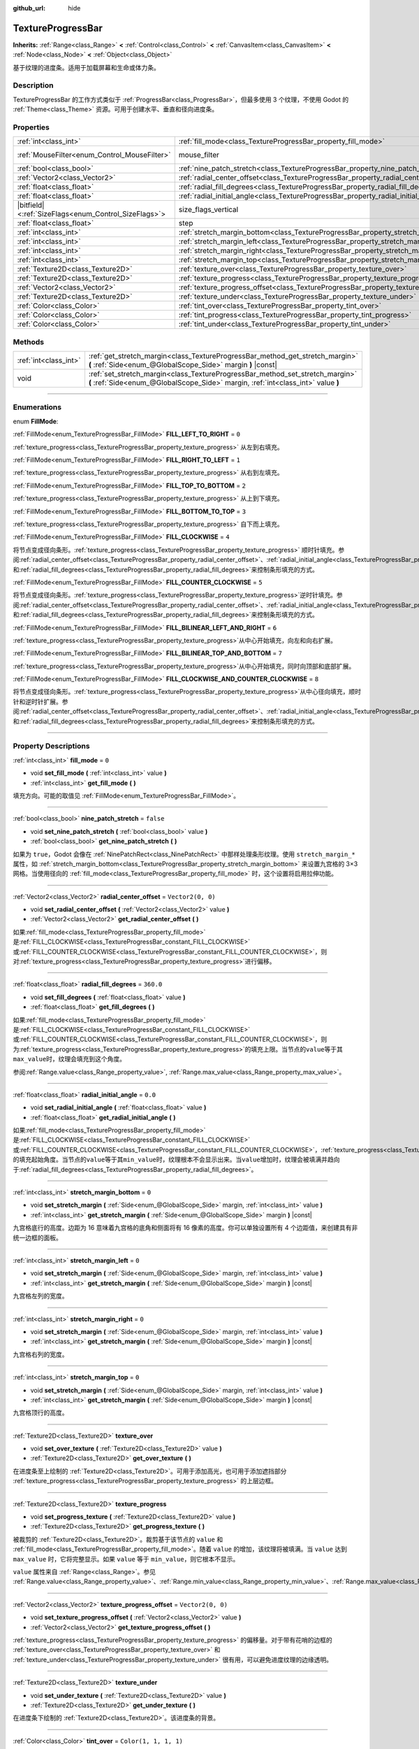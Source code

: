 :github_url: hide

.. DO NOT EDIT THIS FILE!!!
.. Generated automatically from Godot engine sources.
.. Generator: https://github.com/godotengine/godot/tree/master/doc/tools/make_rst.py.
.. XML source: https://github.com/godotengine/godot/tree/master/doc/classes/TextureProgressBar.xml.

.. _class_TextureProgressBar:

TextureProgressBar
==================

**Inherits:** :ref:`Range<class_Range>` **<** :ref:`Control<class_Control>` **<** :ref:`CanvasItem<class_CanvasItem>` **<** :ref:`Node<class_Node>` **<** :ref:`Object<class_Object>`

基于纹理的进度条。适用于加载屏幕和生命或体力条。

.. rst-class:: classref-introduction-group

Description
-----------

TextureProgressBar 的工作方式类似于 :ref:`ProgressBar<class_ProgressBar>`\ ，但最多使用 3 个纹理，不使用 Godot 的 :ref:`Theme<class_Theme>` 资源。可用于创建水平、垂直和径向进度条。

.. rst-class:: classref-reftable-group

Properties
----------

.. table::
   :widths: auto

   +--------------------------------------------------------+-------------------------------------------------------------------------------------------+------------------------------------------------------------------------------+
   | :ref:`int<class_int>`                                  | :ref:`fill_mode<class_TextureProgressBar_property_fill_mode>`                             | ``0``                                                                        |
   +--------------------------------------------------------+-------------------------------------------------------------------------------------------+------------------------------------------------------------------------------+
   | :ref:`MouseFilter<enum_Control_MouseFilter>`           | mouse_filter                                                                              | ``1`` (overrides :ref:`Control<class_Control_property_mouse_filter>`)        |
   +--------------------------------------------------------+-------------------------------------------------------------------------------------------+------------------------------------------------------------------------------+
   | :ref:`bool<class_bool>`                                | :ref:`nine_patch_stretch<class_TextureProgressBar_property_nine_patch_stretch>`           | ``false``                                                                    |
   +--------------------------------------------------------+-------------------------------------------------------------------------------------------+------------------------------------------------------------------------------+
   | :ref:`Vector2<class_Vector2>`                          | :ref:`radial_center_offset<class_TextureProgressBar_property_radial_center_offset>`       | ``Vector2(0, 0)``                                                            |
   +--------------------------------------------------------+-------------------------------------------------------------------------------------------+------------------------------------------------------------------------------+
   | :ref:`float<class_float>`                              | :ref:`radial_fill_degrees<class_TextureProgressBar_property_radial_fill_degrees>`         | ``360.0``                                                                    |
   +--------------------------------------------------------+-------------------------------------------------------------------------------------------+------------------------------------------------------------------------------+
   | :ref:`float<class_float>`                              | :ref:`radial_initial_angle<class_TextureProgressBar_property_radial_initial_angle>`       | ``0.0``                                                                      |
   +--------------------------------------------------------+-------------------------------------------------------------------------------------------+------------------------------------------------------------------------------+
   | |bitfield|\<:ref:`SizeFlags<enum_Control_SizeFlags>`\> | size_flags_vertical                                                                       | ``1`` (overrides :ref:`Control<class_Control_property_size_flags_vertical>`) |
   +--------------------------------------------------------+-------------------------------------------------------------------------------------------+------------------------------------------------------------------------------+
   | :ref:`float<class_float>`                              | step                                                                                      | ``1.0`` (overrides :ref:`Range<class_Range_property_step>`)                  |
   +--------------------------------------------------------+-------------------------------------------------------------------------------------------+------------------------------------------------------------------------------+
   | :ref:`int<class_int>`                                  | :ref:`stretch_margin_bottom<class_TextureProgressBar_property_stretch_margin_bottom>`     | ``0``                                                                        |
   +--------------------------------------------------------+-------------------------------------------------------------------------------------------+------------------------------------------------------------------------------+
   | :ref:`int<class_int>`                                  | :ref:`stretch_margin_left<class_TextureProgressBar_property_stretch_margin_left>`         | ``0``                                                                        |
   +--------------------------------------------------------+-------------------------------------------------------------------------------------------+------------------------------------------------------------------------------+
   | :ref:`int<class_int>`                                  | :ref:`stretch_margin_right<class_TextureProgressBar_property_stretch_margin_right>`       | ``0``                                                                        |
   +--------------------------------------------------------+-------------------------------------------------------------------------------------------+------------------------------------------------------------------------------+
   | :ref:`int<class_int>`                                  | :ref:`stretch_margin_top<class_TextureProgressBar_property_stretch_margin_top>`           | ``0``                                                                        |
   +--------------------------------------------------------+-------------------------------------------------------------------------------------------+------------------------------------------------------------------------------+
   | :ref:`Texture2D<class_Texture2D>`                      | :ref:`texture_over<class_TextureProgressBar_property_texture_over>`                       |                                                                              |
   +--------------------------------------------------------+-------------------------------------------------------------------------------------------+------------------------------------------------------------------------------+
   | :ref:`Texture2D<class_Texture2D>`                      | :ref:`texture_progress<class_TextureProgressBar_property_texture_progress>`               |                                                                              |
   +--------------------------------------------------------+-------------------------------------------------------------------------------------------+------------------------------------------------------------------------------+
   | :ref:`Vector2<class_Vector2>`                          | :ref:`texture_progress_offset<class_TextureProgressBar_property_texture_progress_offset>` | ``Vector2(0, 0)``                                                            |
   +--------------------------------------------------------+-------------------------------------------------------------------------------------------+------------------------------------------------------------------------------+
   | :ref:`Texture2D<class_Texture2D>`                      | :ref:`texture_under<class_TextureProgressBar_property_texture_under>`                     |                                                                              |
   +--------------------------------------------------------+-------------------------------------------------------------------------------------------+------------------------------------------------------------------------------+
   | :ref:`Color<class_Color>`                              | :ref:`tint_over<class_TextureProgressBar_property_tint_over>`                             | ``Color(1, 1, 1, 1)``                                                        |
   +--------------------------------------------------------+-------------------------------------------------------------------------------------------+------------------------------------------------------------------------------+
   | :ref:`Color<class_Color>`                              | :ref:`tint_progress<class_TextureProgressBar_property_tint_progress>`                     | ``Color(1, 1, 1, 1)``                                                        |
   +--------------------------------------------------------+-------------------------------------------------------------------------------------------+------------------------------------------------------------------------------+
   | :ref:`Color<class_Color>`                              | :ref:`tint_under<class_TextureProgressBar_property_tint_under>`                           | ``Color(1, 1, 1, 1)``                                                        |
   +--------------------------------------------------------+-------------------------------------------------------------------------------------------+------------------------------------------------------------------------------+

.. rst-class:: classref-reftable-group

Methods
-------

.. table::
   :widths: auto

   +-----------------------+-------------------------------------------------------------------------------------------------------------------------------------------------------------------+
   | :ref:`int<class_int>` | :ref:`get_stretch_margin<class_TextureProgressBar_method_get_stretch_margin>` **(** :ref:`Side<enum_@GlobalScope_Side>` margin **)** |const|                      |
   +-----------------------+-------------------------------------------------------------------------------------------------------------------------------------------------------------------+
   | void                  | :ref:`set_stretch_margin<class_TextureProgressBar_method_set_stretch_margin>` **(** :ref:`Side<enum_@GlobalScope_Side>` margin, :ref:`int<class_int>` value **)** |
   +-----------------------+-------------------------------------------------------------------------------------------------------------------------------------------------------------------+

.. rst-class:: classref-section-separator

----

.. rst-class:: classref-descriptions-group

Enumerations
------------

.. _enum_TextureProgressBar_FillMode:

.. rst-class:: classref-enumeration

enum **FillMode**:

.. _class_TextureProgressBar_constant_FILL_LEFT_TO_RIGHT:

.. rst-class:: classref-enumeration-constant

:ref:`FillMode<enum_TextureProgressBar_FillMode>` **FILL_LEFT_TO_RIGHT** = ``0``

:ref:`texture_progress<class_TextureProgressBar_property_texture_progress>` 从左到右填充。

.. _class_TextureProgressBar_constant_FILL_RIGHT_TO_LEFT:

.. rst-class:: classref-enumeration-constant

:ref:`FillMode<enum_TextureProgressBar_FillMode>` **FILL_RIGHT_TO_LEFT** = ``1``

:ref:`texture_progress<class_TextureProgressBar_property_texture_progress>` 从右到左填充。

.. _class_TextureProgressBar_constant_FILL_TOP_TO_BOTTOM:

.. rst-class:: classref-enumeration-constant

:ref:`FillMode<enum_TextureProgressBar_FillMode>` **FILL_TOP_TO_BOTTOM** = ``2``

:ref:`texture_progress<class_TextureProgressBar_property_texture_progress>` 从上到下填充。

.. _class_TextureProgressBar_constant_FILL_BOTTOM_TO_TOP:

.. rst-class:: classref-enumeration-constant

:ref:`FillMode<enum_TextureProgressBar_FillMode>` **FILL_BOTTOM_TO_TOP** = ``3``

:ref:`texture_progress<class_TextureProgressBar_property_texture_progress>` 自下而上填充。

.. _class_TextureProgressBar_constant_FILL_CLOCKWISE:

.. rst-class:: classref-enumeration-constant

:ref:`FillMode<enum_TextureProgressBar_FillMode>` **FILL_CLOCKWISE** = ``4``

将节点变成径向条形。\ :ref:`texture_progress<class_TextureProgressBar_property_texture_progress>` 顺时针填充。参阅\ :ref:`radial_center_offset<class_TextureProgressBar_property_radial_center_offset>`\ 、\ :ref:`radial_initial_angle<class_TextureProgressBar_property_radial_initial_angle>`\ 和\ :ref:`radial_fill_degrees<class_TextureProgressBar_property_radial_fill_degrees>`\ 来控制条形填充的方式。

.. _class_TextureProgressBar_constant_FILL_COUNTER_CLOCKWISE:

.. rst-class:: classref-enumeration-constant

:ref:`FillMode<enum_TextureProgressBar_FillMode>` **FILL_COUNTER_CLOCKWISE** = ``5``

将节点变成径向条形。\ :ref:`texture_progress<class_TextureProgressBar_property_texture_progress>`\ 逆时针填充。参阅\ :ref:`radial_center_offset<class_TextureProgressBar_property_radial_center_offset>`\ 、\ :ref:`radial_initial_angle<class_TextureProgressBar_property_radial_initial_angle>`\ 和\ :ref:`radial_fill_degrees<class_TextureProgressBar_property_radial_fill_degrees>`\ 来控制条形填充的方式。

.. _class_TextureProgressBar_constant_FILL_BILINEAR_LEFT_AND_RIGHT:

.. rst-class:: classref-enumeration-constant

:ref:`FillMode<enum_TextureProgressBar_FillMode>` **FILL_BILINEAR_LEFT_AND_RIGHT** = ``6``

:ref:`texture_progress<class_TextureProgressBar_property_texture_progress>`\ 从中心开始填充，向左和向右扩展。

.. _class_TextureProgressBar_constant_FILL_BILINEAR_TOP_AND_BOTTOM:

.. rst-class:: classref-enumeration-constant

:ref:`FillMode<enum_TextureProgressBar_FillMode>` **FILL_BILINEAR_TOP_AND_BOTTOM** = ``7``

:ref:`texture_progress<class_TextureProgressBar_property_texture_progress>`\ 从中心开始填充，同时向顶部和底部扩展。

.. _class_TextureProgressBar_constant_FILL_CLOCKWISE_AND_COUNTER_CLOCKWISE:

.. rst-class:: classref-enumeration-constant

:ref:`FillMode<enum_TextureProgressBar_FillMode>` **FILL_CLOCKWISE_AND_COUNTER_CLOCKWISE** = ``8``

将节点变成径向条形。\ :ref:`texture_progress<class_TextureProgressBar_property_texture_progress>`\ 从中心径向填充，顺时针和逆时针扩展。参阅\ :ref:`radial_center_offset<class_TextureProgressBar_property_radial_center_offset>`\ 、\ :ref:`radial_initial_angle<class_TextureProgressBar_property_radial_initial_angle>`\ 和\ :ref:`radial_fill_degrees<class_TextureProgressBar_property_radial_fill_degrees>`\ 来控制条形填充的方式。

.. rst-class:: classref-section-separator

----

.. rst-class:: classref-descriptions-group

Property Descriptions
---------------------

.. _class_TextureProgressBar_property_fill_mode:

.. rst-class:: classref-property

:ref:`int<class_int>` **fill_mode** = ``0``

.. rst-class:: classref-property-setget

- void **set_fill_mode** **(** :ref:`int<class_int>` value **)**
- :ref:`int<class_int>` **get_fill_mode** **(** **)**

填充方向。可能的取值见 :ref:`FillMode<enum_TextureProgressBar_FillMode>`\ 。

.. rst-class:: classref-item-separator

----

.. _class_TextureProgressBar_property_nine_patch_stretch:

.. rst-class:: classref-property

:ref:`bool<class_bool>` **nine_patch_stretch** = ``false``

.. rst-class:: classref-property-setget

- void **set_nine_patch_stretch** **(** :ref:`bool<class_bool>` value **)**
- :ref:`bool<class_bool>` **get_nine_patch_stretch** **(** **)**

如果为 ``true``\ ，Godot 会像在 :ref:`NinePatchRect<class_NinePatchRect>` 中那样处理条形纹理。使用 ``stretch_margin_*`` 属性，如 :ref:`stretch_margin_bottom<class_TextureProgressBar_property_stretch_margin_bottom>` 来设置九宫格的 3×3 网格。当使用径向的 :ref:`fill_mode<class_TextureProgressBar_property_fill_mode>` 时，这个设置将启用拉伸功能。

.. rst-class:: classref-item-separator

----

.. _class_TextureProgressBar_property_radial_center_offset:

.. rst-class:: classref-property

:ref:`Vector2<class_Vector2>` **radial_center_offset** = ``Vector2(0, 0)``

.. rst-class:: classref-property-setget

- void **set_radial_center_offset** **(** :ref:`Vector2<class_Vector2>` value **)**
- :ref:`Vector2<class_Vector2>` **get_radial_center_offset** **(** **)**

如果\ :ref:`fill_mode<class_TextureProgressBar_property_fill_mode>`\ 是\ :ref:`FILL_CLOCKWISE<class_TextureProgressBar_constant_FILL_CLOCKWISE>`\ 或\ :ref:`FILL_COUNTER_CLOCKWISE<class_TextureProgressBar_constant_FILL_COUNTER_CLOCKWISE>`\ ，则对\ :ref:`texture_progress<class_TextureProgressBar_property_texture_progress>`\ 进行偏移。

.. rst-class:: classref-item-separator

----

.. _class_TextureProgressBar_property_radial_fill_degrees:

.. rst-class:: classref-property

:ref:`float<class_float>` **radial_fill_degrees** = ``360.0``

.. rst-class:: classref-property-setget

- void **set_fill_degrees** **(** :ref:`float<class_float>` value **)**
- :ref:`float<class_float>` **get_fill_degrees** **(** **)**

如果\ :ref:`fill_mode<class_TextureProgressBar_property_fill_mode>`\ 是\ :ref:`FILL_CLOCKWISE<class_TextureProgressBar_constant_FILL_CLOCKWISE>`\ 或\ :ref:`FILL_COUNTER_CLOCKWISE<class_TextureProgressBar_constant_FILL_COUNTER_CLOCKWISE>`\ ，则为\ :ref:`texture_progress<class_TextureProgressBar_property_texture_progress>`\ 的填充上限。当节点的\ ``value``\ 等于其\ ``max_value``\ 时，纹理会填充到这个角度。

参阅\ :ref:`Range.value<class_Range_property_value>`, :ref:`Range.max_value<class_Range_property_max_value>`\ 。

.. rst-class:: classref-item-separator

----

.. _class_TextureProgressBar_property_radial_initial_angle:

.. rst-class:: classref-property

:ref:`float<class_float>` **radial_initial_angle** = ``0.0``

.. rst-class:: classref-property-setget

- void **set_radial_initial_angle** **(** :ref:`float<class_float>` value **)**
- :ref:`float<class_float>` **get_radial_initial_angle** **(** **)**

如果\ :ref:`fill_mode<class_TextureProgressBar_property_fill_mode>`\ 是\ :ref:`FILL_CLOCKWISE<class_TextureProgressBar_constant_FILL_CLOCKWISE>`\ 或\ :ref:`FILL_COUNTER_CLOCKWISE<class_TextureProgressBar_constant_FILL_COUNTER_CLOCKWISE>`\ ，\ :ref:`texture_progress<class_TextureProgressBar_property_texture_progress>`\ 的填充起始角度。当节点的\ ``value``\ 等于其\ ``min_value``\ 时，纹理根本不会显示出来。当\ ``value``\ 增加时，纹理会被填满并趋向于\ :ref:`radial_fill_degrees<class_TextureProgressBar_property_radial_fill_degrees>`\ 。

.. rst-class:: classref-item-separator

----

.. _class_TextureProgressBar_property_stretch_margin_bottom:

.. rst-class:: classref-property

:ref:`int<class_int>` **stretch_margin_bottom** = ``0``

.. rst-class:: classref-property-setget

- void **set_stretch_margin** **(** :ref:`Side<enum_@GlobalScope_Side>` margin, :ref:`int<class_int>` value **)**
- :ref:`int<class_int>` **get_stretch_margin** **(** :ref:`Side<enum_@GlobalScope_Side>` margin **)** |const|

九宫格底行的高度。边距为 16 意味着九宫格的底角和侧面将有 16 像素的高度。你可以单独设置所有 4 个边距值，来创建具有非统一边框的面板。

.. rst-class:: classref-item-separator

----

.. _class_TextureProgressBar_property_stretch_margin_left:

.. rst-class:: classref-property

:ref:`int<class_int>` **stretch_margin_left** = ``0``

.. rst-class:: classref-property-setget

- void **set_stretch_margin** **(** :ref:`Side<enum_@GlobalScope_Side>` margin, :ref:`int<class_int>` value **)**
- :ref:`int<class_int>` **get_stretch_margin** **(** :ref:`Side<enum_@GlobalScope_Side>` margin **)** |const|

九宫格左列的宽度。

.. rst-class:: classref-item-separator

----

.. _class_TextureProgressBar_property_stretch_margin_right:

.. rst-class:: classref-property

:ref:`int<class_int>` **stretch_margin_right** = ``0``

.. rst-class:: classref-property-setget

- void **set_stretch_margin** **(** :ref:`Side<enum_@GlobalScope_Side>` margin, :ref:`int<class_int>` value **)**
- :ref:`int<class_int>` **get_stretch_margin** **(** :ref:`Side<enum_@GlobalScope_Side>` margin **)** |const|

九宫格右列的宽度。

.. rst-class:: classref-item-separator

----

.. _class_TextureProgressBar_property_stretch_margin_top:

.. rst-class:: classref-property

:ref:`int<class_int>` **stretch_margin_top** = ``0``

.. rst-class:: classref-property-setget

- void **set_stretch_margin** **(** :ref:`Side<enum_@GlobalScope_Side>` margin, :ref:`int<class_int>` value **)**
- :ref:`int<class_int>` **get_stretch_margin** **(** :ref:`Side<enum_@GlobalScope_Side>` margin **)** |const|

九宫格顶行的高度。

.. rst-class:: classref-item-separator

----

.. _class_TextureProgressBar_property_texture_over:

.. rst-class:: classref-property

:ref:`Texture2D<class_Texture2D>` **texture_over**

.. rst-class:: classref-property-setget

- void **set_over_texture** **(** :ref:`Texture2D<class_Texture2D>` value **)**
- :ref:`Texture2D<class_Texture2D>` **get_over_texture** **(** **)**

在进度条至上绘制的 :ref:`Texture2D<class_Texture2D>`\ 。可用于添加高光，也可用于添加遮挡部分 :ref:`texture_progress<class_TextureProgressBar_property_texture_progress>` 的上层边框。

.. rst-class:: classref-item-separator

----

.. _class_TextureProgressBar_property_texture_progress:

.. rst-class:: classref-property

:ref:`Texture2D<class_Texture2D>` **texture_progress**

.. rst-class:: classref-property-setget

- void **set_progress_texture** **(** :ref:`Texture2D<class_Texture2D>` value **)**
- :ref:`Texture2D<class_Texture2D>` **get_progress_texture** **(** **)**

被裁剪的 :ref:`Texture2D<class_Texture2D>`\ 。裁剪基于该节点的 ``value`` 和 :ref:`fill_mode<class_TextureProgressBar_property_fill_mode>`\ 。随着 ``value`` 的增加，该纹理将被填满。当 ``value`` 达到 ``max_value`` 时，它将完整显示。如果 ``value`` 等于 ``min_value``\ ，则它根本不显示。

\ ``value`` 属性来自 :ref:`Range<class_Range>`\ 。参见 :ref:`Range.value<class_Range_property_value>`\ 、\ :ref:`Range.min_value<class_Range_property_min_value>`\ 、\ :ref:`Range.max_value<class_Range_property_max_value>`\ 。

.. rst-class:: classref-item-separator

----

.. _class_TextureProgressBar_property_texture_progress_offset:

.. rst-class:: classref-property

:ref:`Vector2<class_Vector2>` **texture_progress_offset** = ``Vector2(0, 0)``

.. rst-class:: classref-property-setget

- void **set_texture_progress_offset** **(** :ref:`Vector2<class_Vector2>` value **)**
- :ref:`Vector2<class_Vector2>` **get_texture_progress_offset** **(** **)**

:ref:`texture_progress<class_TextureProgressBar_property_texture_progress>` 的偏移量。对于带有花哨的边框的 :ref:`texture_over<class_TextureProgressBar_property_texture_over>` 和 :ref:`texture_under<class_TextureProgressBar_property_texture_under>` 很有用，可以避免进度纹理的边缘透明。

.. rst-class:: classref-item-separator

----

.. _class_TextureProgressBar_property_texture_under:

.. rst-class:: classref-property

:ref:`Texture2D<class_Texture2D>` **texture_under**

.. rst-class:: classref-property-setget

- void **set_under_texture** **(** :ref:`Texture2D<class_Texture2D>` value **)**
- :ref:`Texture2D<class_Texture2D>` **get_under_texture** **(** **)**

在进度条下绘制的 :ref:`Texture2D<class_Texture2D>`\ 。该进度条的背景。

.. rst-class:: classref-item-separator

----

.. _class_TextureProgressBar_property_tint_over:

.. rst-class:: classref-property

:ref:`Color<class_Color>` **tint_over** = ``Color(1, 1, 1, 1)``

.. rst-class:: classref-property-setget

- void **set_tint_over** **(** :ref:`Color<class_Color>` value **)**
- :ref:`Color<class_Color>` **get_tint_over** **(** **)**

将条形的 ``texture_over`` 纹理的颜色相乘。其效果类似于 :ref:`CanvasItem.modulate<class_CanvasItem_property_modulate>` ，只是它只影响这个特定的纹理，而不是整个节点。

.. rst-class:: classref-item-separator

----

.. _class_TextureProgressBar_property_tint_progress:

.. rst-class:: classref-property

:ref:`Color<class_Color>` **tint_progress** = ``Color(1, 1, 1, 1)``

.. rst-class:: classref-property-setget

- void **set_tint_progress** **(** :ref:`Color<class_Color>` value **)**
- :ref:`Color<class_Color>` **get_tint_progress** **(** **)**

将条形的 ``texture_progress`` 纹理的颜色相乘。

.. rst-class:: classref-item-separator

----

.. _class_TextureProgressBar_property_tint_under:

.. rst-class:: classref-property

:ref:`Color<class_Color>` **tint_under** = ``Color(1, 1, 1, 1)``

.. rst-class:: classref-property-setget

- void **set_tint_under** **(** :ref:`Color<class_Color>` value **)**
- :ref:`Color<class_Color>` **get_tint_under** **(** **)**

将条形的 ``texture_under`` 纹理的颜色相乘。

.. rst-class:: classref-section-separator

----

.. rst-class:: classref-descriptions-group

Method Descriptions
-------------------

.. _class_TextureProgressBar_method_get_stretch_margin:

.. rst-class:: classref-method

:ref:`int<class_int>` **get_stretch_margin** **(** :ref:`Side<enum_@GlobalScope_Side>` margin **)** |const|

返回给定索引的拉伸边距。见 :ref:`stretch_margin_bottom<class_TextureProgressBar_property_stretch_margin_bottom>` 及相关属性。

.. rst-class:: classref-item-separator

----

.. _class_TextureProgressBar_method_set_stretch_margin:

.. rst-class:: classref-method

void **set_stretch_margin** **(** :ref:`Side<enum_@GlobalScope_Side>` margin, :ref:`int<class_int>` value **)**

设置给定索引的拉伸边距。见 :ref:`stretch_margin_bottom<class_TextureProgressBar_property_stretch_margin_bottom>` 及相关属性。

.. |virtual| replace:: :abbr:`virtual (This method should typically be overridden by the user to have any effect.)`
.. |const| replace:: :abbr:`const (This method has no side effects. It doesn't modify any of the instance's member variables.)`
.. |vararg| replace:: :abbr:`vararg (This method accepts any number of arguments after the ones described here.)`
.. |constructor| replace:: :abbr:`constructor (This method is used to construct a type.)`
.. |static| replace:: :abbr:`static (This method doesn't need an instance to be called, so it can be called directly using the class name.)`
.. |operator| replace:: :abbr:`operator (This method describes a valid operator to use with this type as left-hand operand.)`
.. |bitfield| replace:: :abbr:`BitField (This value is an integer composed as a bitmask of the following flags.)`
